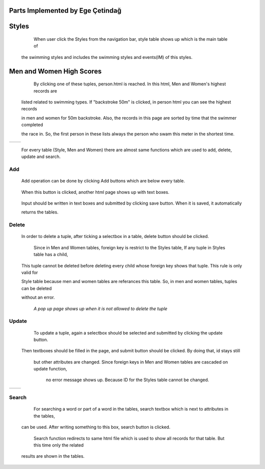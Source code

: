 Parts Implemented by Ege Çetindağ
=================================

Styles
======

      When user click the Styles from the navigation bar, style table shows up which is the main table of

   the swimming styles and includes the swimming styles and events(IM) of this styles.


   .. figure:: Ege/Resim1.png
      :height: 900px
      :width: 1300 px
      :scale: 50 %
      :alt: Main

Men and Women High Scores
=========================

      By clicking one of these tuples, person.html is reached. In this html, Men and Women's highest records are

   listed related to swimming types. If "backstroke 50m" is clicked, in person html you can see the highest records

   in men and women for 50m backstroke. Also, the records in this page are sorted by time that the swimmer completed

   the race in. So, the first person in these lists always the person who swam this meter in the shortest time.

.. |logo1| image:: Ege/Resim2.png
   :scale: 100%
   :align: middle
.. |logo2| image:: Ege/Resim3.png
   :scale: 50%
   :align: top

+---------+---------+
| |logo1| | |logo2| |
+---------+---------+


      For every table (Style, Men and Women) there are almost same functions which are used to add, delete, update and search.

Add
---

      Add operation can be done by clicking Add buttons which are below every table.

       .. figure:: Ege/Resim6.png
            :width: 90 %
            :scale: 50 %

      When this button is clicked, another html page shows up with text boxes.

      .. figure:: Ege/Resim7.png
            :width: 90 %
            :scale: 50 %

      Input should be written in text boxes and submitted by clicking save button. When it is saved, it automatically

      returns the tables.

Delete
------

   In order to delete a tuple, after ticking a selectbox in a table, delete button should be clicked.

       .. figure:: Ege/Resim8.png
            :width: 90 %
            :scale: 50 %

      Since in Men and Women tables, foreign key is restrict to the Styles table, If any tuple in Styles table has a child,

   This tuple cannot be deleted before deleting every child whose foreign key shows that tuple. This rule is only valid for

   Style table because men and women tables are referances this table. So, in men and women tables, tuples can be deleted

   without an error.


      .. figure:: Ege/Resim9.png
           :width: 95 %
           :scale: 50 %

     *A pop up page shows up when it is not allowed to delete the tuple*


Update
------

      To update a tuple, again a selectbox should be selected and submitted by clicking the update button.

    Then textboxes should be filled in the page, and submit button should be clicked. By doing that, id stays still

     but other attributes are changed. Since foreign keys in Men and Women tables are cascaded on update function,

      no error message shows up. Because ID for the Styles table cannot be changed.

.. |logo1| image:: Ege/Resim12.png
   :scale: 100%
   :align: middle
.. |logo2| image:: Ege/Resim13.png
   :scale: 50%
   :align: top

+---------+---------+
| |logo1| | |logo2| |
+---------+---------+

Search
------

      For searching a word or part of a word in the tables, search textbox which is next to attributes in the tables,

   can be used. After writing something to this box, search button is clicked.

       .. figure:: Ege/Resim14.png
            :width: 90 %
            :scale: 50 %

      Search function redirects to same html file which is used to show all records for that table. But this time only the related

   results are shown in the tables.

       .. figure:: Ege/Resim15.png
            :width: 90 %
            :scale: 50 %
















